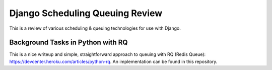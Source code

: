 Django Scheduling Queuing Review
================================

This is a review of various scheduling & queuing technologies for use with Django.

Background Tasks in Python with RQ
----------------------------------

This is a nice writeup and simple, straightforward approach to queuing with RQ (Redis Queue): https://devcenter.heroku.com/articles/python-rq. An implementation can be found in this repository.

